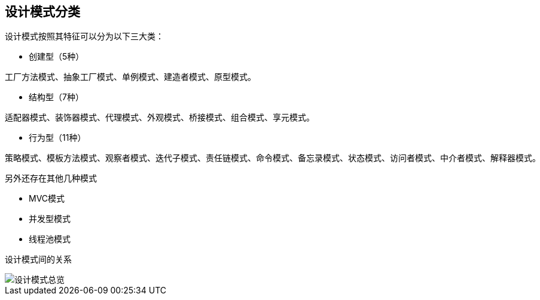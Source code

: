 ## 设计模式分类

设计模式按照其特征可以分为以下三大类：

* 创建型（5种）

----
工厂方法模式、抽象工厂模式、单例模式、建造者模式、原型模式。
----

* 结构型（7种）

----
适配器模式、装饰器模式、代理模式、外观模式、桥接模式、组合模式、享元模式。
----

* 行为型（11种）

----
策略模式、模板方法模式、观察者模式、迭代子模式、责任链模式、命令模式、备忘录模式、状态模式、访问者模式、中介者模式、解释器模式。
----

另外还存在其他几种模式

* MVC模式
* 并发型模式
* 线程池模式

设计模式间的关系

image::.images/设计模式总览.png[]


